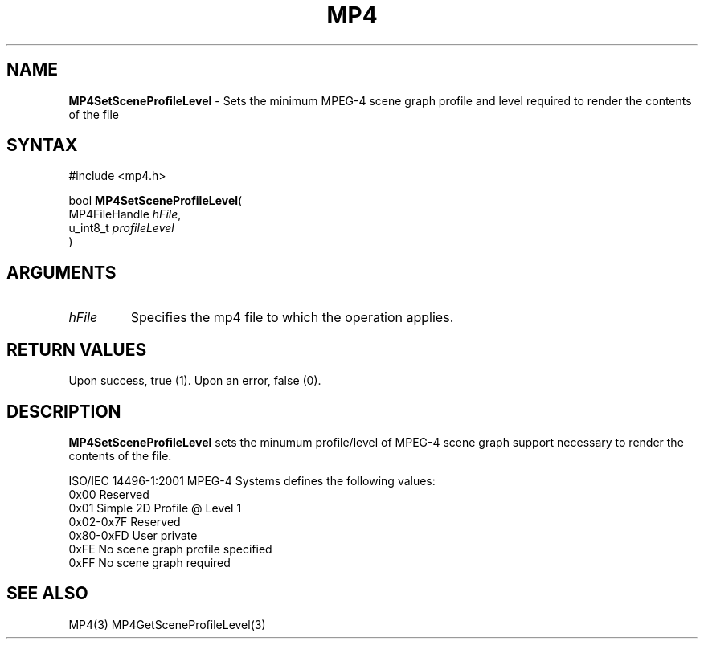 .TH "MP4" "3" "Version 0.9" "Cisco Systems Inc." "MP4 File Format Library"
.SH "NAME"
.LP 
\fBMP4SetSceneProfileLevel\fR \- Sets the minimum MPEG\-4 scene graph profile and level required to render the contents of the file
.SH "SYNTAX"
.LP 
#include <mp4.h>
.LP 
bool \fBMP4SetSceneProfileLevel\fR(
.br 
        MP4FileHandle \fIhFile\fP,
.br 
        u_int8_t \fIprofileLevel\fP
.br 
)
.SH "ARGUMENTS"
.LP 
.TP 
\fIhFile\fP
Specifies the mp4 file to which the operation applies.
.SH "RETURN VALUES"
.LP 
Upon success, true (1). Upon an error, false (0).
.SH "DESCRIPTION"
.LP 
\fBMP4SetSceneProfileLevel\fR sets the minumum profile/level of MPEG\-4 scene graph support necessary to render the contents of the file.
.LP 
ISO/IEC 14496\-1:2001 MPEG\-4 Systems defines the following values:
.br 
	0x00		Reserved
.br 
	0x01		Simple 2D Profile @ Level 1
.br 
	0x02\-0x7F	Reserved
.br 
	0x80\-0xFD	User private
.br 
	0xFE		No scene graph profile specified
.br 
	0xFF		No scene graph required
.SH "SEE ALSO"
.LP 
MP4(3) MP4GetSceneProfileLevel(3)
